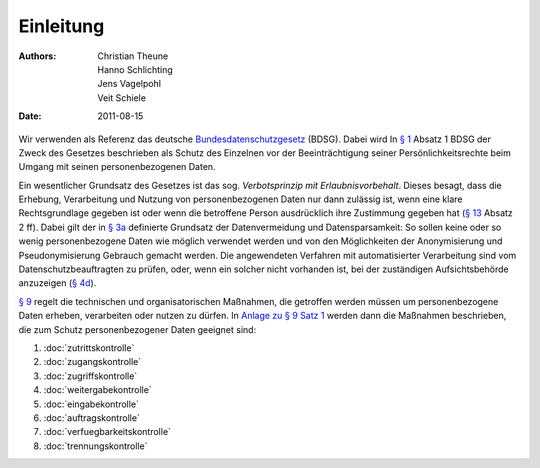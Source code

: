 ==========
Einleitung
==========

:Authors: - Christian Theune
          - Hanno Schlichting
          - Jens Vagelpohl
          - Veit Schiele
:Date: 2011-08-15

Wir verwenden als Referenz das deutsche `Bundesdatenschutzgesetz`_ (BDSG). Dabei wird In `§ 1`_ Absatz 1 BDSG der Zweck des Gesetzes beschrieben als Schutz des Einzelnen vor der Beeinträchtigung seiner Persönlichkeitsrechte beim Umgang mit seinen personenbezogenen Daten. 

.. _`Bundesdatenschutzgesetz`: http://de.wikipedia.org/wiki/Bundesdatenschutzgesetz


.. _`§ 1`: http://bundesrecht.juris.de/bdsg_1990/__1.html

Ein wesentlicher Grundsatz des Gesetzes ist das sog. *Verbotsprinzip mit Erlaubnisvorbehalt*. Dieses besagt, dass die Erhebung, Verarbeitung und Nutzung von personenbezogenen Daten nur dann zulässig ist, wenn eine klare Rechtsgrundlage gegeben ist oder wenn die betroffene Person ausdrücklich ihre Zustimmung gegeben hat (`§ 13`_ Absatz 2 ff). Dabei gilt der in `§ 3a`_ definierte Grundsatz der Datenvermeidung und Datensparsamkeit: So sollen keine oder so wenig personenbezogene Daten wie möglich verwendet werden und von den Möglichkeiten der Anonymisierung und Pseudonymisierung Gebrauch gemacht werden. Die angewendeten Verfahren mit automatisierter Verarbeitung sind vom Datenschutzbeauftragten zu prüfen, oder, wenn ein solcher nicht vorhanden ist, bei der zuständigen Aufsichtsbehörde anzuzeigen (`§ 4d`_).

.. _`§ 3a`: http://bundesrecht.juris.de/bdsg_1990/__3a.html
.. _`§ 13`: http://bundesrecht.juris.de/bdsg_1990/__13.html
.. _`§ 4d`: http://bundesrecht.juris.de/bdsg_1990/__4d.html

`§ 9`_ regelt die technischen und organisatorischen Maßnahmen, die getroffen werden müssen um personenbezogene Daten erheben, verarbeiten oder nutzen zu dürfen. In `Anlage zu § 9 Satz 1`_ werden dann die Maßnahmen beschrieben, die zum Schutz personenbezogener Daten geeignet sind:

.. _`§ 9`: http://www.gesetze-im-internet.de/bdsg_1990/__9.html
.. _`Anlage zu § 9 Satz 1`: http://www.gesetze-im-internet.de/bdsg_1990/anlage.html

#. :doc:`zutrittskontrolle`
#. :doc:`zugangskontrolle`
#. :doc:`zugriffskontrolle`
#. :doc:`weitergabekontrolle`
#. :doc:`eingabekontrolle`
#. :doc:`auftragskontrolle`
#. :doc:`verfuegbarkeitskontrolle`
#. :doc:`trennungskontrolle`

